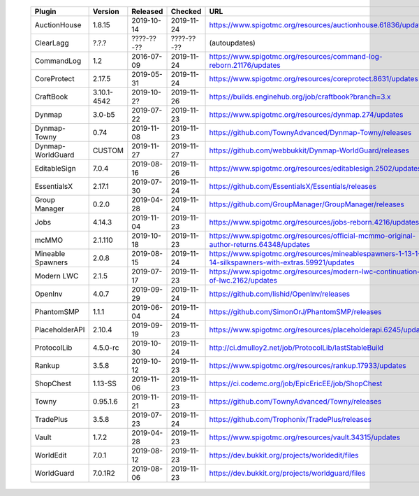 
  =================  ===========  ==========  ==========  ===
  Plugin             Version      Released    Checked     URL
  =================  ===========  ==========  ==========  ===
  AuctionHouse       1.8.15       2019-10-14  2019-11-24  https://www.spigotmc.org/resources/auctionhouse.61836/updates
  ClearLagg          ?.?.?        ????-??-??  ????-??-??  (autoupdates)
  CommandLog         1.2          2016-07-09  2019-11-24  https://www.spigotmc.org/resources/command-log-reborn.21176/updates
  CoreProtect        2.17.5       2019-05-31  2019-11-24  https://www.spigotmc.org/resources/coreprotect.8631/updates
  CraftBook          3.10.1-4542  2019-10-2?  2019-11-26  https://builds.enginehub.org/job/craftbook?branch=3.x
  Dynmap             3.0-b5       2019-07-22  2019-11-23  https://www.spigotmc.org/resources/dynmap.274/updates
  Dynmap-Towny       0.74         2019-11-08  2019-11-23  https://github.com/TownyAdvanced/Dynmap-Towny/releases
  Dynmap-WorldGuard  CUSTOM       2019-11-27  2019-11-27  https://github.com/webbukkit/Dynmap-WorldGuard/releases
  EditableSign       7.0.4        2019-08-16  2019-11-26  https://www.spigotmc.org/resources/editablesign.2502/updates
  EssentialsX        2.17.1       2019-07-30  2019-11-24  https://github.com/EssentialsX/Essentials/releases
  Group Manager      0.2.0        2019-04-28  2019-11-24  https://github.com/GroupManager/GroupManager/releases
  Jobs               4.14.3       2019-11-04  2019-11-23  https://www.spigotmc.org/resources/jobs-reborn.4216/updates
  mcMMO              2.1.110      2019-10-18  2019-11-23  https://www.spigotmc.org/resources/official-mcmmo-original-author-returns.64348/updates
  Mineable Spawners  2.0.8        2019-08-15  2019-11-24  https://www.spigotmc.org/resources/mineablespawners-1-13-1-14-silkspawners-with-extras.59921/updates
  Modern LWC         2.1.5        2019-07-17  2019-11-23  https://www.spigotmc.org/resources/modern-lwc-continuation-of-lwc.2162/updates
  OpenInv            4.0.7        2019-09-29  2019-11-24  https://github.com/lishid/OpenInv/releases
  PhantomSMP         1.1.1        2019-06-04  2019-11-24  https://github.com/SimonOrJ/PhantomSMP/releases
  PlaceholderAPI     2.10.4       2019-09-19  2019-11-23  https://www.spigotmc.org/resources/placeholderapi.6245/updates
  ProtocolLib        4.5.0-rc     2019-10-30  2019-11-24  http://ci.dmulloy2.net/job/ProtocolLib/lastStableBuild
  Rankup             3.5.8        2019-10-12  2019-11-23  https://www.spigotmc.org/resources/rankup.17933/updates
  ShopChest          1.13-SS      2019-11-06  2019-11-23  https://ci.codemc.org/job/EpicEricEE/job/ShopChest
  Towny              0.95.1.6     2019-11-21  2019-11-23  https://github.com/TownyAdvanced/Towny/releases
  TradePlus          3.5.8        2019-07-23  2019-11-24  https://github.com/Trophonix/TradePlus/releases
  Vault              1.7.2        2019-04-28  2019-11-23  https://www.spigotmc.org/resources/vault.34315/updates
  WorldEdit          7.0.1        2019-08-12  2019-11-23  https://dev.bukkit.org/projects/worldedit/files
  WorldGuard         7.0.1R2      2019-08-06  2019-11-23  https://dev.bukkit.org/projects/worldguard/files
  =================  ===========  ==========  ==========  ===
  
